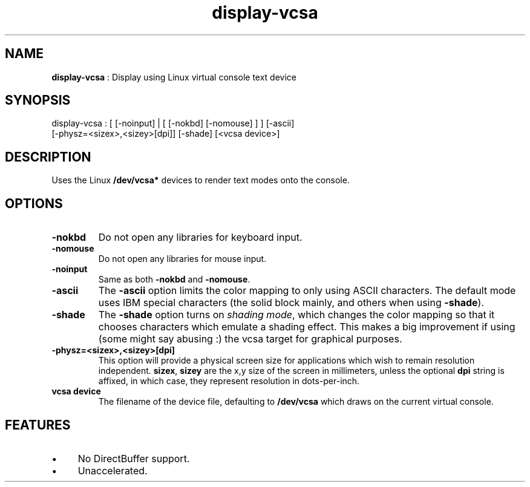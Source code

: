 .TH "display-vcsa" 7 "2004-10-21" "libggi-current" GGI
.SH NAME
\fBdisplay-vcsa\fR : Display using Linux virtual console text device
.SH SYNOPSIS
.nb
.nf
display-vcsa : [ [-noinput] | [ [-nokbd] [-nomouse] ] ] [-ascii]
                 [-physz=<sizex>,<sizey>[dpi]] [-shade] [<vcsa device>]
.fi

.SH DESCRIPTION
Uses the Linux \fB/dev/vcsa*\fR devices to render text modes onto the
console.
.SH OPTIONS
.TP
\fB-nokbd\fR
Do not open any libraries for keyboard input.

.TP
\fB-nomouse\fR
Do not open any libraries for mouse input.

.TP
\fB-noinput\fR
Same as both \fB-nokbd\fR and \fB-nomouse\fR.

.TP
\fB-ascii\fR
The \fB-ascii\fR option limits the color mapping to only using ASCII
characters.  The default mode uses IBM special characters (the
solid block mainly, and others when using \fB-shade\fR).

.TP
\fB-shade\fR
The \fB-shade\fR option turns on \fIshading mode\fR, which changes the
color mapping so that it chooses characters which emulate a
shading effect.  This makes a big improvement if using (some might
say abusing :) the vcsa target for graphical purposes.

.TP
\fB-physz=<sizex>,<sizey>[dpi]\fR
This option will provide a physical screen size for applications
which wish to remain resolution independent.  \fBsizex\fR,
\fBsizey\fR are the x,y size of the screen in millimeters, unless
the optional \fBdpi\fR string is affixed, in which case, they
represent resolution in dots-per-inch.

.TP
\fBvcsa device\fR
The filename of the device file, defaulting to \fB/dev/vcsa\fR which
draws on the current virtual console.

.PP
.SH FEATURES
.IP \(bu 4
No DirectBuffer support.
.IP \(bu 4
Unaccelerated.
.PP
